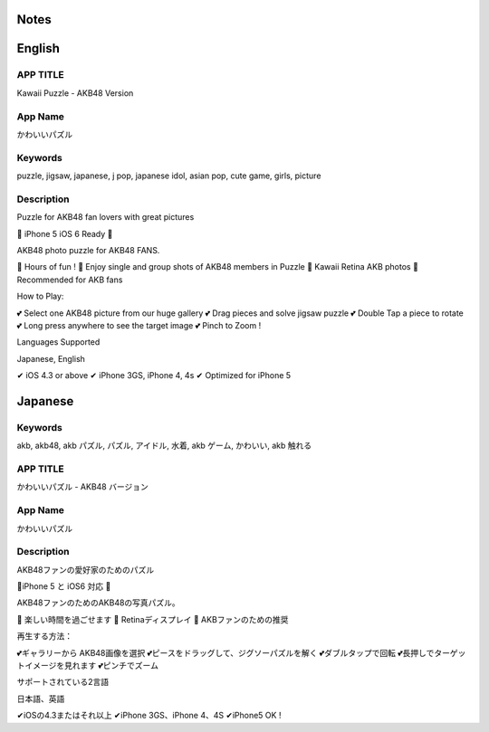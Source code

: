 =====
Notes
=====



========
English
========

APP TITLE
=========

Kawaii Puzzle - AKB48 Version

App Name
========

かわいいパズル

Keywords
========

puzzle, jigsaw, japanese, j pop, japanese idol, asian pop, cute game, girls, picture

Description
===========

Puzzle for AKB48 fan lovers with great pictures


💖 iPhone 5 iOS 6 Ready 💖

AKB48 photo puzzle for AKB48 FANS.

💖 Hours of fun !
💖 Enjoy single and group shots of AKB48 members in Puzzle
💖 Kawaii Retina AKB photos
💖 Recommended for AKB fans

How to Play:

💕 Select one AKB48 picture from our huge gallery
💕 Drag pieces and solve jigsaw puzzle
💕 Double Tap a piece to rotate
💕 Long press anywhere to see the target image
💕 Pinch to Zoom !


Languages Supported

Japanese, English

✔ iOS 4.3 or above
✔ iPhone 3GS, iPhone 4, 4s
✔ Optimized for iPhone 5

========
Japanese
========

Keywords
========

akb, akb48, akb パズル, パズル, アイドル, 水着, akb ゲーム, かわいい, akb 触れる

APP TITLE
=========

かわいいパズル - AKB48 バージョン

App Name
========

かわいいパズル

Description
===========

AKB48ファンの愛好家のためのパズル 


💖iPhone 5 と iOS6 対応 💖 


AKB48ファンのためのAKB48の写真パズル。 

💖 楽しい時間を過ごせます 
💖 Retinaディスプレイ 
💖 AKBファンのための推奨 

再生する方法： 

💕ギャラリーから AKB48画像を選択 
💕ピースをドラッグして、ジグソーパズルを解く 
💕ダブルタップで回転 
💕長押しでターゲットイメージを見れます 
💕ピンチでズーム 


サポートされている2言語 

日本語、英語

✔iOSの4.3またはそれ以上 
✔iPhone 3GS、iPhone 4、4S 
✔iPhone5 OK !
